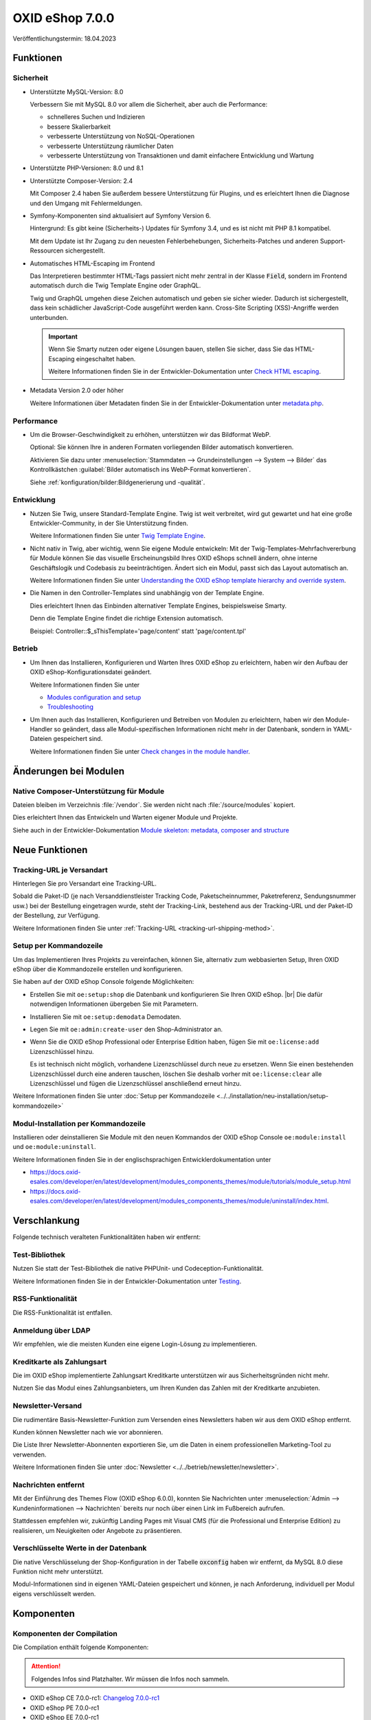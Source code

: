 OXID eShop 7.0.0
================

.. todo: #VL: Datum: Tech release gepl. 31.3.; Taggen vermutl. 18.4.

Veröffentlichungstermin: 18.04.2023


Funktionen
----------

Sicherheit
^^^^^^^^^^

* Unterstützte MySQL-Version: 8.0

  Verbessern Sie mit MySQL 8.0 vor allem die Sicherheit, aber auch die Performance:

  * schnelleres Suchen und Indizieren
  * bessere Skalierbarkeit
  * verbesserte Unterstützung von NoSQL-Operationen
  * verbesserte Unterstützung räumlicher Daten
  * verbesserte Unterstützung von Transaktionen und damit einfachere Entwicklung und Wartung

.. todo: #HR: Klären: Laut dem Changelog der Version 7.0 wird lediglich die MySQL Version 5.5 nicht mehr unterstützt: https://github.com/OXID-eSales/oxideshop_ce/blob/b-7.0.x/CHANGELOG.md#:~:text=Support%3A-,MySQL%20v5.5%2C%20v5.6,-Database%20encoding
    Die dort erwähnte Version 5.6 haben wir nie unterstützt.
    Die Version 5.7 wurde mit der 6.5 unterstützt aber nie explizit aufgehoben.
    Zusammenfassend: Entweder muss das Changelog 5.7 ebenfalls als „Removed“ listen (und entfernt 5.6) oder die Shop Version 7 muss noch 5.7 unterstützen.

* Unterstützte PHP-Versionen: 8.0 und 8.1

* Unterstützte Composer-Version: 2.4

  Mit Composer 2.4 haben Sie außerdem bessere Unterstützung für Plugins, und es erleichtert Ihnen die Diagnose und den Umgang mit Fehlermeldungen.

* Symfony-Komponenten sind aktualisiert auf Symfony Version 6.

  .. todo: #HR: Hintergrundinfo erwünscht? MK möchte Folgendes streichen:

  Hintergrund: Es gibt keine (Sicherheits-) Updates für Symfony 3.4, und es ist nicht mit PHP 8.1 kompatibel.

  Mit dem Update ist Ihr Zugang zu den neuesten Fehlerbehebungen, Sicherheits-Patches und anderen Support-Ressourcen sichergestellt.

* Automatisches HTML-Escaping im Frontend

  Das Interpretieren bestimmter HTML-Tags passiert nicht mehr zentral in der Klasse :code:`Field`, sondern im Frontend automatisch durch die Twig Template Engine oder GraphQL.

  Twig und GraphQL umgehen diese Zeichen automatisch und geben sie sicher wieder. Dadurch ist sichergestellt, dass kein schädlicher JavaScript-Code ausgeführt werden kann. Cross-Site Scripting (XSS)-Angriffe werden unterbunden.

  .. important::

     Wenn Sie Smarty nutzen oder eigene Lösungen bauen, stellen Sie sicher, dass Sie das HTML-Escaping eingeschaltet haben.

     .. todo: #tbd: verify URL: (https://docs.oxid-esales.com/developer/en/7.0-rc.2/update/eshop_from_65_to_7/modules.html#check-html-escaping)

     Weitere Informationen finden Sie in der Entwickler-Dokumentation unter `Check HTML escaping <https://docs.oxid-esales.com/developer/en/latest/update/eshop_from_65_to_7/modules.html#check-html-escaping>`_.

* Metadata Version 2.0 oder höher

  Weitere Informationen über Metadaten finden Sie in der Entwickler-Dokumentation unter `metadata.php <https://docs.oxid-esales.com/developer/en/latest/development/modules_components_themes/module/skeleton/metadataphp/index.html>`_.


Performance
^^^^^^^^^^^

* Um die Browser-Geschwindigkeit zu erhöhen, unterstützen wir das Bildformat WebP.

  Optional: Sie können Ihre in anderen Formaten vorliegenden Bilder automatisch konvertieren.

  Aktivieren Sie dazu unter :menuselection:`Stammdaten --> Grundeinstellungen --> System --> Bilder` das Kontrollkästchen :guilabel:`Bilder automatisch ins WebP-Format konvertieren`.

  Siehe :ref:`konfiguration/bilder:Bildgenerierung und -qualität`.

  .. todo: EN: :menuselection:`Master Settings --> Core Settings --> System --> Pictures` -- checkbox :guilabel:`Automatically convert images to WebP format`

Entwicklung
^^^^^^^^^^^

* Nutzen Sie Twig, unsere Standard-Template Engine. Twig ist weit verbreitet, wird gut gewartet und hat eine große Entwickler-Community, in der Sie Unterstützung finden.

  Weitere Informationen finden Sie unter `Twig Template Engine <https://docs.oxid-esales.com/developer/en/latest/development/modules_components_themes/project/twig_template_engine/index.html>`_.

* Nicht nativ in Twig, aber wichtig, wenn Sie eigene Module entwickeln: Mit der Twig-Templates-Mehrfachvererbung für Module können Sie das visuelle Erscheinungsbild Ihres OXID eShops schnell ändern, ohne interne Geschäftslogik und Codebasis zu beeinträchtigen. Ändert sich ein Modul, passt sich das Layout automatisch an.

  Weitere Informationen finden Sie unter `Understanding the OXID eShop template hierarchy and override system <https://docs.oxid-esales.com/developer/en/latest/development/modules_components_themes/theme/theme_template_hierarchy.html>`_.


* Die Namen in den Controller-Templates sind unabhängig von der Template Engine.

  Dies erleichtert Ihnen das Einbinden alternativer Template Engines, beispielsweise Smarty.

  Denn die Template Engine findet die richtige Extension automatisch.

  Beispiel: Controller::$_sThisTemplate='page/content' statt 'page/content.tpl'

Betrieb
^^^^^^^

* Um Ihnen das Installieren, Konfigurieren und Warten Ihres OXID eShop zu erleichtern, haben wir den Aufbau der OXID eShop-Konfigurationsdatei geändert.

  Weitere Informationen finden Sie unter

  * `Modules configuration and setup <https://docs.oxid-esales.com/developer/en/latest/development/modules_components_themes/project/module_configuration/modules_configuration.html>`_
  * `Troubleshooting <https://docs.oxid-esales.com/developer/en/latest/development/modules_components_themes/module/installation_setup/troubleshooting.html>`_

* Um Ihnen auch das Installieren, Konfigurieren und Betreiben von Modulen zu erleichtern, haben wir den Module-Handler so geändert, dass alle Modul-spezifischen Informationen nicht mehr in der Datenbank, sondern in YAML-Dateien gespeichert sind.

  Weitere Informationen finden Sie unter `Check changes in the module handler <https://docs.oxid-esales.com/developer/en/latest/update/eshop_from_65_to_7/modules.html#port-to-v7-module-handler-20221123>`_.

  .. todo: #tbd: URL verif.


Änderungen bei Modulen
----------------------

Native Composer-Unterstützung für Module
^^^^^^^^^^^^^^^^^^^^^^^^^^^^^^^^^^^^^^^^

Dateien bleiben im Verzeichnis :file:`/vendor`. Sie werden nicht nach :file:`/source/modules` kopiert.

Dies erleichtert Ihnen das Entwickeln und Warten eigener Module und Projekte.

Siehe auch in der Entwickler-Dokumentation `Module skeleton: metadata, composer and structure <https://docs.oxid-esales.com/developer/en/latest/development/modules_components_themes/module/skeleton/index.html>`_


Neue Funktionen
---------------

Tracking-URL je Versandart
^^^^^^^^^^^^^^^^^^^^^^^^^^

.. todo: #tbd: Doku im entspr. Kap. erg: :menuselection:`Stammdaten --> Grundeinstellungen --> Einstell. --> Weitere Einstellungen`
        :menuselection:`Master Settings --> Core Settings --> Settings --> Other Settings`, :guilabel:`Standard shipping provider tracking URL`

Hinterlegen Sie pro Versandart eine Tracking-URL.

Sobald die Paket-ID (je nach Versanddienstleister Tracking Code, Paketscheinnummer, Paketreferenz, Sendungsnummer usw.) bei der Bestellung eingetragen wurde, steht der Tracking-Link, bestehend aus der Tracking-URL und der Paket-ID der Bestellung, zur Verfügung.

Weitere Informationen finden Sie unter :ref:`Tracking-URL <tracking-url-shipping-method>`.

Setup per Kommandozeile
^^^^^^^^^^^^^^^^^^^^^^^

Um das Implementieren Ihres Projekts zu vereinfachen, können Sie, alternativ zum webbasierten Setup, Ihren OXID eShop über die Kommandozeile erstellen und konfigurieren.

Sie haben auf der OXID eShop Console folgende Möglichkeiten:

* Erstellen Sie mit ``oe:setup:shop`` die Datenbank und konfigurieren Sie Ihren OXID eShop.
  |br|
  Die dafür notwendigen Informationen übergeben Sie mit Parametern.

* Installieren Sie mit ``oe:setup:demodata`` Demodaten.
* Legen Sie mit ``oe:admin:create-user`` den Shop-Administrator an.
* Wenn Sie die OXID eShop Professional oder Enterprise Edition haben, fügen Sie mit ``oe:license:add`` Lizenzschlüssel hinzu.

  Es ist technisch nicht möglich, vorhandene Lizenzschlüssel durch neue zu ersetzen. Wenn Sie einen bestehenden Lizenzschlüssel durch eine anderen tauschen, löschen Sie deshalb vorher mit ``oe:license:clear`` alle Lizenzschlüssel und fügen die Lizenzschlüssel anschließend erneut hinzu.

Weitere Informationen finden Sie unter :doc:`Setup per Kommandozeile <../../installation/neu-installation/setup-kommandozeile>`

Modul-Installation per Kommandozeile
^^^^^^^^^^^^^^^^^^^^^^^^^^^^^^^^^^^^

Installieren oder deinstallieren Sie Module mit den neuen Kommandos der OXID eShop Console ``oe:module:install`` und ``oe:module:uninstall``.

Weitere Informationen finden Sie in der englischsprachigen Entwicklerdokumentation unter

.. todo: #tbd: URLs verifiz.
    * https://docs.oxid-esales.com/developer/en/7.0-rc.1/development/modules_components_themes/module/tutorials/module_setup.html
    * https://docs.oxid-esales.com/developer/en/7.0-rc.1/development/modules_components_themes/module/uninstall/index.html.

* https://docs.oxid-esales.com/developer/en/latest/development/modules_components_themes/module/tutorials/module_setup.html
* https://docs.oxid-esales.com/developer/en/latest/development/modules_components_themes/module/uninstall/index.html.

Verschlankung
-------------

Folgende technisch veralteten Funktionalitäten haben wir entfernt:

Test-Bibliothek
^^^^^^^^^^^^^^^

Nutzen Sie statt der Test-Bibliothek die native PHPUnit- und Codeception-Funktionalität.

Weitere Informationen finden Sie in der Entwickler-Dokumentation unter `Testing <https://docs.oxid-esales.com/developer/en/latest/development/modules_components_themes/module/testing/codeception/index.html>`_.

RSS-Funktionalität
^^^^^^^^^^^^^^^^^^

Die RSS-Funktionalität ist entfallen.

Anmeldung über LDAP
^^^^^^^^^^^^^^^^^^^

Wir empfehlen, wie die meisten Kunden eine eigene Login-Lösung zu implementieren.

.. todo: #VL/#HR: klären:
    	Ich verstehe den Satz nicht. Wer empfiehlt was? Gibt es dafür eine Anleitung? Ein Modul? Was haben die anderen Kunden implementiert?
    	Funktioniert das alte Script trotzdem noch, wenn man es mit umzieht? Wir haben da draußen noch Enterprise Kunden, die LDAP verwenden.


Kreditkarte als Zahlungsart
^^^^^^^^^^^^^^^^^^^^^^^^^^^

Die im OXID eShop implementierte Zahlungsart Kreditkarte unterstützen wir aus Sicherheitsgründen nicht mehr.

Nutzen Sie das Modul eines Zahlungsanbieters, um Ihren Kunden das Zahlen mit der Kreditkarte anzubieten.

Newsletter-Versand
^^^^^^^^^^^^^^^^^^

Die rudimentäre Basis-Newsletter-Funktion zum Versenden eines Newsletters haben wir aus dem OXID eShop entfernt.

Kunden können Newsletter nach wie vor abonnieren.

Die Liste Ihrer Newsletter-Abonnenten exportieren Sie, um die Daten in einem professionellen Marketing-Tool zu verwenden.

Weitere Informationen finden Sie unter :doc:`Newsletter <../../betrieb/newsletter/newsletter>`.

Nachrichten entfernt
^^^^^^^^^^^^^^^^^^^^

Mit der Einführung des Themes Flow (OXID eShop 6.0.0), konnten Sie Nachrichten unter :menuselection:`Admin --> Kundeninformationen --> Nachrichten` bereits nur noch über einen Link im Fußbereich aufrufen.

Stattdessen empfehlen wir, zukünftig Landing Pages mit Visual CMS (für die Professional und Enterprise Edition) zu realisieren, um Neuigkeiten oder Angebote zu präsentieren.

Verschlüsselte Werte in der Datenbank
^^^^^^^^^^^^^^^^^^^^^^^^^^^^^^^^^^^^^

Die native Verschlüsselung der Shop-Konfiguration in der Tabelle :code:`oxconfig` haben wir entfernt, da MySQL 8.0 diese Funktion nicht mehr unterstützt.

Modul-Informationen sind in eigenen YAML-Dateien gespeichert und können, je nach Anforderung, individuell per Modul eigens verschlüsselt werden.

Komponenten
-----------

Komponenten der Compilation
^^^^^^^^^^^^^^^^^^^^^^^^^^^

Die Compilation enthält folgende Komponenten:

.. attention::

   Folgendes Infos sind Platzhalter. Wir müssen die Infos noch sammeln.

.. todo: #VL: wo finde ich die Komponenten? Metapackage 7.0 wann fertig? -- VL: tbd: bis Do
.. todo: #tbd: Flow und Wave weg, dafür Twig


* OXID eShop CE 7.0.0-rc1: `Changelog 7.0.0-rc1 <https://github.com/OXID-eSales/oxideshop_ce/blob/v7.0.0-rc1/CHANGELOG.md>`_
* OXID eShop PE 7.0.0-rc1
* OXID eShop EE 7.0.0-rc1
* Theme "Flow" 4.0.0: `Changelog Flow 4.0.0 <https://github.com/OXID-eSales/flow_theme/blob/v4.0.0/CHANGELOG.md>`_
* Theme "Wave" 2.0.0: `Changelog 2.0.0 <https://github.com/OXID-eSales/wave-theme/blob/v2.0.0/CHANGELOG.md>`_
* OXID eShop composer plugin 6.0.0: `Changelog 6.0.0 <https://github.com/OXID-eSales/oxideshop_composer_plugin/blob/v6.0.0/CHANGELOG.md>`_
* OXID eShop Views Generator 2.0.0
* OXID eShop DemoData installer 2.0.0
* OXID eShop demodata CE/PE/EE 7.0.0
* OXID eShop doctrine migration integration 4.0.0: `Changelog 4.0.0 <https://github.com/OXID-eSales/oxideshop-doctrine-migration-wrapper/blob/v4.0.0/CHANGELOG.md>`_
* OXID eShop facts 3.0.0: `Changelog OXID eShop facts 3.0.0 <https://github.com/OXID-eSales/oxideshop-facts/blob/v3.0.0/CHANGELOG.md>`_
* Unified Namespace Generator 3.0.0: `Changelog 3.0.0 <https://github.com/OXID-eSales/oxideshop-unified-namespace-generator/blob/v3.0.0/CHANGELOG.md>`_

.. todo: #VL: Folgende Komponenten ergänzen: Payone entfällt

* GDPR Opt-In 2.3.3: `Changelog 2.3.3 <https://github.com/OXID-eSales/gdpr-optin-module/blob/v2.3.3/CHANGELOG.md>`_
* Klarna 5.5.3: `Changelog 5.5.3 <https://github.com/topconcepts/OXID-Klarna-6/blob/v5.5.3/CHANGELOG.md>`_
* OXID Cookie Management powered by usercentrics 1.2.1: `Changelog 1.2.1 <https://github.com/OXID-eSales/usercentrics/blob/v1.2.1/CHANGELOG.md>`_
* PAYONE 1.7.0: `Changelog 1.7.0 <https://github.com/PAYONE-GmbH/oxid-6/blob/v1.7.0/Changelog.txt>`_
* PayPal 6.5.0: `Changelog 6.5.0 <https://github.com/OXID-eSales/paypal/blob/v6.5.0/CHANGELOG.md>`_
* WYSIWYG Editor + Mediathek 2.4.1: `Changelog 2.4.1 <https://github.com/OXID-eSales/ddoe-wysiwyg-editor-module/blob/v2.4.1/CHANGELOG.md>`_
* Makaira 1.4.2: `Changelog 1.4.2 <https://github.com/MakairaIO/oxid-connect-essential/blob/1.4.2/CHANGELOG.md>`_
* Unzer Payment für OXID 1.0.0 (EE): `Changelog 1.0.0 <https://github.com/OXID-eSales/unzer-module/blob/v1.0.0/CHANGELOG.md>`_


Systemvoraussetzungen
^^^^^^^^^^^^^^^^^^^^^

Die Systemvoraussetzungen finden Sie unter :ref:`installation/neu-installation/server-und-systemvoraussetzungen:Server- und Systemvoraussetzungen`.

Installation
^^^^^^^^^^^^

Folgen Sie zum Installieren den den Anleitungen unter :ref:`installation/index:Installation`.

.. todo: :doc:`Neu-Installation <../../installation/neu-installation/neu-installation>`.


Korrekturen
-----------

* https://bugs.oxid-esales.com/changelog_page.php?version_id=344
* https://bugs.oxid-esales.com/changelog_page.php?version_id=630
* https://bugs.oxid-esales.com/changelog_page.php?version_id=728


.. Intern: oxbajt, Status: